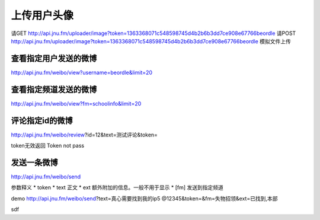 上传用户头像
===============

请GET http://api.jnu.fm/uploader/image?token=1363368071c548598745d4b2b6b3dd7ce908e67766beordle
请POST http://api.jnu.fm/uploader/image?token=1363368071c548598745d4b2b6b3dd7ce908e67766beordle
模拟文件上传

查看指定用户发送的微博
----------------
http://api.jnu.fm/weibo/view?username=beordle&limit=20



查看指定频道发送的微博
----------------
http://api.jnu.fm/weibo/view?fm=schoolinfo&limit=20

评论指定id的微博 
----------------
http://api.jnu.fm/weibo/review?id=12&text=测试评论&token=


token无效返回
Token not pass


发送一条微博
----------------
http://api.jnu.fm/weibo/send

参数释义
* token
* text 正文
* ext 额外附加的信息。一般不用于显示 
* [fm] 发送到指定频道

demo http://api.jnu.fm/weibo/send?text=真心需要找到我的ip5 @12345&token=&fm=失物招领&ext=已找到,本部


.. 笑死::

  @index.route('/search/<search_string>', methods=['GET', 'POST'])
  def get_books(search_string):
      s = requests.session()
      search_string = request.args.get('query', search_string)
      page = request.args.get('page', '1')
      #r = s.get("http://202.116.13.244/search*chx/X?SEARCH=%s&SORT=D" % search_string)
      page=1+(int(page)-1)*12
      r = s.get("http://202.116.13.244/search~S1*chx?/X(%s)&SORT=D/X(%s)&SORT=D&SUBKEY=(%s)/%s,999,999,B/browse" % (search_string,search_string,search_string,page))

      # print r.text
      # print chardet.detect(r.text) ascii
      soup = BeautifulSoup(unicode(r.text))
      total_list = []
      for tot in soup.findAll('td', {'class': "briefCitRow"}):
          dic = {}
          # print i.encode("gbk")
          left = tot.find("td", {'align': "left", 'class': "briefcitDetail"})
          dic['position'] = []
          can=0
          exist=0

sdf

